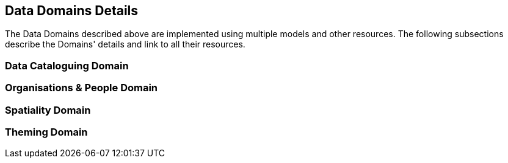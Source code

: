 == Data Domains Details

The Data Domains described above are implemented using multiple models and other resources. The following subsections describe the Domains' details and link to all their resources.

=== Data Cataloguing Domain

=== Organisations & People Domain

=== Spatiality Domain

=== Theming Domain

